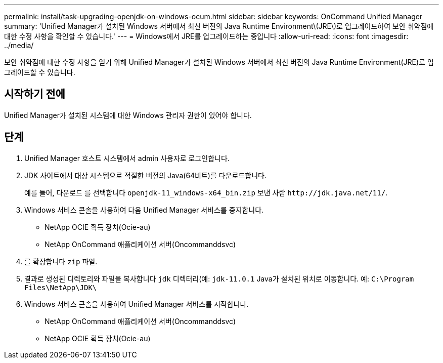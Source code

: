 ---
permalink: install/task-upgrading-openjdk-on-windows-ocum.html 
sidebar: sidebar 
keywords: OnCommand Unified Manager 
summary: 'Unified Manager가 설치된 Windows 서버에서 최신 버전의 Java Runtime Environment\(JRE\)로 업그레이드하여 보안 취약점에 대한 수정 사항을 확인할 수 있습니다.' 
---
= Windows에서 JRE를 업그레이드하는 중입니다
:allow-uri-read: 
:icons: font
:imagesdir: ../media/


[role="lead"]
보안 취약점에 대한 수정 사항을 얻기 위해 Unified Manager가 설치된 Windows 서버에서 최신 버전의 Java Runtime Environment(JRE)로 업그레이드할 수 있습니다.



== 시작하기 전에

Unified Manager가 설치된 시스템에 대한 Windows 관리자 권한이 있어야 합니다.



== 단계

. Unified Manager 호스트 시스템에서 admin 사용자로 로그인합니다.
. JDK 사이트에서 대상 시스템으로 적절한 버전의 Java(64비트)를 다운로드합니다.
+
예를 들어, 다운로드 를 선택합니다 `openjdk-11_windows-x64_bin.zip` 보낸 사람 `+http://jdk.java.net/11/+`.

. Windows 서비스 콘솔을 사용하여 다음 Unified Manager 서비스를 중지합니다.
+
** NetApp OCIE 획득 장치(Ocie-au)
** NetApp OnCommand 애플리케이션 서버(Oncommanddsvc)


. 를 확장합니다 `zip` 파일.
. 결과로 생성된 디렉토리와 파일을 복사합니다 `jdk` 디렉터리(예: `jdk-11.0.1` Java가 설치된 위치로 이동합니다. 예: `C:\Program Files\NetApp\JDK\`
. Windows 서비스 콘솔을 사용하여 Unified Manager 서비스를 시작합니다.
+
** NetApp OnCommand 애플리케이션 서버(Oncommanddsvc)
** NetApp OCIE 획득 장치(Ocie-au)



